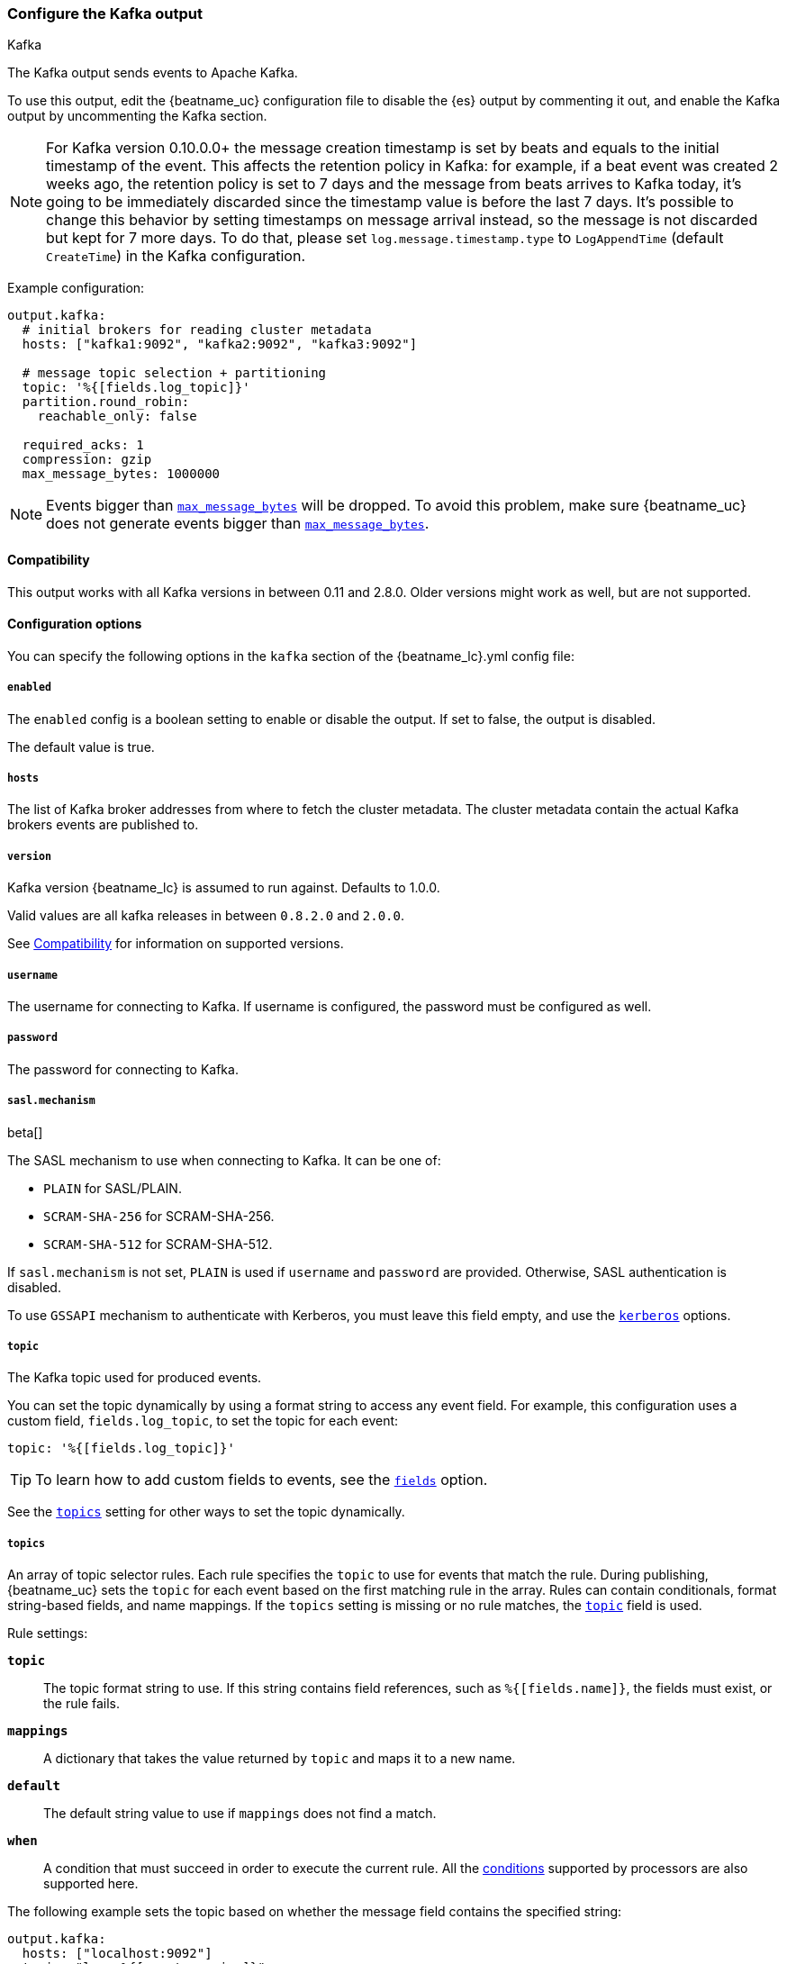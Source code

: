 [[kafka-output]]
=== Configure the Kafka output

++++
<titleabbrev>Kafka</titleabbrev>
++++

The Kafka output sends events to Apache Kafka.

To use this output, edit the {beatname_uc} configuration file to disable the {es}
output by commenting it out, and enable the Kafka output by uncommenting the
Kafka section.

NOTE: For Kafka version 0.10.0.0+ the message creation timestamp is set by beats and equals to the initial timestamp of the event. This affects the retention policy in Kafka: for example, if a beat event was created 2 weeks ago, the retention policy is set to 7 days and the message from beats arrives to Kafka today, it's going to be immediately discarded since the timestamp value is before the last 7 days. It's possible to change this behavior by setting timestamps on message arrival instead, so the message is not discarded but kept for 7 more days. To do that, please set `log.message.timestamp.type` to `LogAppendTime` (default `CreateTime`) in the Kafka configuration.

Example configuration:

[source,yaml]
------------------------------------------------------------------------------
output.kafka:
  # initial brokers for reading cluster metadata
  hosts: ["kafka1:9092", "kafka2:9092", "kafka3:9092"]

  # message topic selection + partitioning
  topic: '%{[fields.log_topic]}'
  partition.round_robin:
    reachable_only: false

  required_acks: 1
  compression: gzip
  max_message_bytes: 1000000
------------------------------------------------------------------------------

NOTE: Events bigger than <<kafka-max_message_bytes,`max_message_bytes`>> will be dropped. To avoid this problem, make sure {beatname_uc} does not generate events bigger than <<kafka-max_message_bytes,`max_message_bytes`>>.

[[kafka-compatibility]]
==== Compatibility

This output works with all Kafka versions in between 0.11 and 2.8.0. Older versions
might work as well, but are not supported.

==== Configuration options

You can specify the following options in the `kafka` section of the +{beatname_lc}.yml+ config file:

===== `enabled`

The `enabled` config is a boolean setting to enable or disable the output. If set
to false, the output is disabled.

The default value is true.

===== `hosts`

The list of Kafka broker addresses from where to fetch the cluster metadata.
The cluster metadata contain the actual Kafka brokers events are published to.

===== `version`

Kafka version {beatname_lc} is assumed to run against. Defaults to 1.0.0.

Valid values are all kafka releases in between `0.8.2.0` and `2.0.0`.

See <<kafka-compatibility>> for information on supported versions.

===== `username`

The username for connecting to Kafka. If username is configured, the password
must be configured as well.

===== `password`

The password for connecting to Kafka.

===== `sasl.mechanism`

beta[]

The SASL mechanism to use when connecting to Kafka. It can be one of:

* `PLAIN` for SASL/PLAIN.
* `SCRAM-SHA-256` for SCRAM-SHA-256.
* `SCRAM-SHA-512` for SCRAM-SHA-512.

If `sasl.mechanism` is not set, `PLAIN` is used if `username` and `password`
are provided. Otherwise, SASL authentication is disabled.

To use `GSSAPI` mechanism to authenticate with Kerberos, you must leave this
field empty, and use the <<kerberos-option-kafka>> options.


[[topic-option-kafka]]
===== `topic`

The Kafka topic used for produced events.

You can set the topic dynamically by using a format string to access any
event field. For example, this configuration uses a custom field,
`fields.log_topic`, to set the topic for each event:

[source,yaml]
-----
topic: '%{[fields.log_topic]}'
-----

TIP: To learn how to add custom fields to events, see the
<<libbeat-configuration-fields,`fields`>> option.

See the <<topics-option-kafka,`topics`>> setting for other ways to set the
topic dynamically.

[[topics-option-kafka]]
===== `topics`

An array of topic selector rules. Each rule specifies the `topic` to use for
events that match the rule. During publishing, {beatname_uc} sets the `topic`
for each event based on the first matching rule in the array. Rules
can contain conditionals, format string-based fields, and name mappings. If the
`topics` setting is missing or no rule matches, the
<<topic-option-kafka,`topic`>> field is used.

Rule settings:

*`topic`*:: The topic format string to use.  If this string contains field
references, such as `%{[fields.name]}`, the fields must exist, or the rule
fails.

*`mappings`*:: A dictionary that takes the value returned by `topic` and maps it
to a new name.

*`default`*:: The default string value to use if `mappings` does not find a
match.

*`when`*:: A condition that must succeed in order to execute the current rule.
ifndef::no-processors[]
All the <<conditions,conditions>> supported by processors are also supported
here.
endif::no-processors[]

The following example sets the topic based on whether the message field contains
the specified string:

["source","yaml",subs="attributes"]
------------------------------------------------------------------------------
output.kafka:
  hosts: ["localhost:9092"]
  topic: "logs-%{[agent.version]}"
  topics:
    - topic: "critical-%{[agent.version]}"
      when.contains:
        message: "CRITICAL"
    - topic: "error-%{[agent.version]}"
      when.contains:
        message: "ERR"
------------------------------------------------------------------------------


This configuration results in topics named +critical-{version}+,
+error-{version}+, and +logs-{version}+.

===== `key`

Optional formatted string specifying the Kafka event key. If configured, the
event key can be extracted from the event using a format string.

See the Kafka documentation for the implications of a particular choice of key;
by default, the key is chosen by the Kafka cluster.

===== `partition`

Kafka output broker event partitioning strategy. Must be one of `random`,
`round_robin`, or `hash`. By default the `hash` partitioner is used.

*`random.group_events`*: Sets the number of events to be published to the same
 partition, before the partitioner selects a new partition by random. The
 default value is 1 meaning after each event a new partition is picked randomly.

*`round_robin.group_events`*: Sets the number of events to be published to the
 same partition, before the partitioner selects the next partition. The default
 value is 1 meaning after each event the next partition will be selected.

*`hash.hash`*: List of fields used to compute the partitioning hash value from.
 If no field is configured, the events `key` value will be used.

*`hash.random`*: Randomly distribute events if no hash or key value can be computed.

All partitioners will try to publish events to all partitions by default. If a
partition's leader becomes unreachable for the beat, the output might block. All
partitioners support setting `reachable_only` to overwrite this
behavior. If `reachable_only` is set to `true`, events will be published to
available partitions only.

NOTE: Publishing to a subset of available partitions potentially increases resource usage because events may become unevenly distributed.

===== `client_id`

The configurable ClientID used for logging, debugging, and auditing purposes. The default is "beats".

===== `worker`

The number of concurrent load-balanced Kafka output workers.

===== `codec`

Output codec configuration. If the `codec` section is missing, events will be json encoded.

See <<configuration-output-codec>> for more information.

===== `metadata`

Kafka metadata update settings. The metadata do contain information about
brokers, topics, partition, and active leaders to use for publishing.

*`refresh_frequency`*:: Metadata refresh interval. Defaults to 10 minutes.

*`full`*:: Strategy to use when fetching metadata, when this option is `true`, the client will maintain
a full set of metadata for all the available topics, if the this option is set to `false` it will only refresh the
metadata for the configured topics. The default is false.

*`retry.max`*:: Total number of metadata update retries when cluster is in middle of leader election. The default is 3.

*`retry.backoff`*:: Waiting time between retries during leader elections. Default is 250ms.

===== `max_retries`

ifdef::ignores_max_retries[]
{beatname_uc} ignores the `max_retries` setting and retries indefinitely.
endif::[]

ifndef::ignores_max_retries[]
The number of times to retry publishing an event after a publishing failure.
After the specified number of retries, the events are typically dropped.

Set `max_retries` to a value less than 0 to retry until all events are published.

The default is 3.
endif::[]

===== `bulk_max_size`

The maximum number of events to bulk in a single Kafka request. The default is 2048.

===== `bulk_flush_frequency`

Duration to wait before sending bulk Kafka request. 0 is no delay. The default is 0.

===== `timeout`

The number of seconds to wait for responses from the Kafka brokers before timing
out. The default is 30 (seconds).

===== `broker_timeout`

The maximum duration a broker will wait for number of required ACKs. The default is 10s.

===== `channel_buffer_size`

Per Kafka broker number of messages buffered in output pipeline. The default is 256.

===== `keep_alive`

The keep-alive period for an active network connection. If 0s, keep-alives are disabled. The default is 0 seconds.

===== `compression`

Sets the output compression codec. Must be one of `none`, `snappy`, `lz4` and `gzip`. The default is `gzip`.

[IMPORTANT]
.Known issue with Azure Event Hub for Kafka
====
When targeting Azure Event Hub for Kafka, set `compression` to `none` as the provided codecs are not supported.
====

===== `compression_level`

Sets the compression level used by gzip. Setting this value to 0 disables compression.
The compression level must be in the range of 1 (best speed) to 9 (best compression).

Increasing the compression level will reduce the network usage but will increase the cpu usage.

The default value is 4.

[[kafka-max_message_bytes]]
===== `max_message_bytes`

The maximum permitted size of JSON-encoded messages. Bigger messages will be dropped. The default value is 1000000 (bytes). This value should be equal to or less than the broker's `message.max.bytes`.

===== `required_acks`

The ACK reliability level required from broker. 0=no response, 1=wait for local commit, -1=wait for all replicas to commit. The default is 1.

Note: If set to 0, no ACKs are returned by Kafka. Messages might be lost silently on error.

===== `ssl`

Configuration options for SSL parameters like the root CA for Kafka connections.
 The Kafka host keystore should be created with the
`-keyalg RSA` argument to ensure it uses a cipher supported by
https://github.com/Shopify/sarama/wiki/Frequently-Asked-Questions#why-cant-sarama-connect-to-my-kafka-cluster-using-ssl[Filebeat's Kafka library].
See <<configuration-ssl>> for more information.

[[kerberos-option-kafka]]
===== `kerberos`

beta[]

Configuration options for Kerberos authentication.

See <<configuration-kerberos>> for more information.
